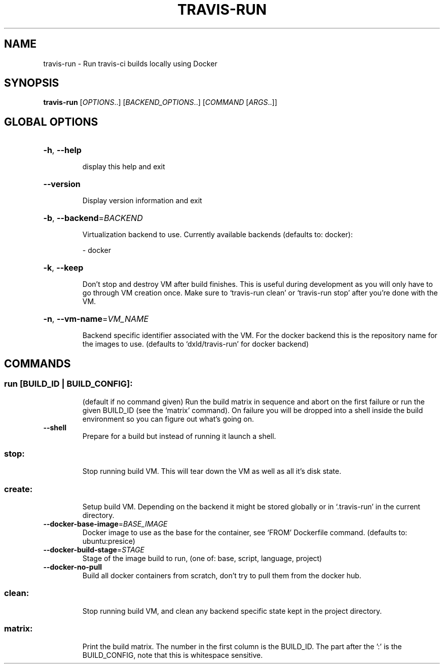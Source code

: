 .\" DO NOT MODIFY THIS FILE!  It was generated by help2man 1.45.1.
.TH TRAVIS-RUN "1" "June 2014" "travis-run 0.1" "User Commands"
.SH NAME
travis-run \- Run travis-ci builds locally using Docker
.SH SYNOPSIS
.B travis-run
[\fI\,OPTIONS\/\fR..] [\fI\,BACKEND_OPTIONS\/\fR..] [\fI\,COMMAND \/\fR[\fI\,ARGS\/\fR..]]
.SH "GLOBAL OPTIONS"
.HP
\fB\-h\fR, \fB\-\-help\fR
.IP
display this help and exit
.HP
\fB\-\-version\fR
.IP
Display version information and exit
.HP
\fB\-b\fR, \fB\-\-backend\fR=\fI\,BACKEND\/\fR
.IP
Virtualization backend to use. Currently available backends
(defaults to: docker):
.IP
\- docker
.HP
\fB\-k\fR, \fB\-\-keep\fR
.IP
Don't stop and destroy VM after build finishes. This is useful
during development as you will only have to go through
VM creation once. Make sure to `travis\-run clean' or
`travis\-run stop' after you're done with the VM.
.HP
\fB\-n\fR, \fB\-\-vm\-name\fR=\fI\,VM_NAME\/\fR
.IP
Backend specific identifier associated with the VM. For the
docker backend this is the repository name for the images to
use. (defaults to `dxld/travis\-run' for docker backend)
.SH COMMANDS
.SS "run [BUILD_ID | BUILD_CONFIG]:"
.IP
(default if no command given)
Run the build matrix in sequence and abort on the first failure or run
the given BUILD_ID (see the `matrix' command). On failure you will be
dropped into a shell inside the build environment so you can figure
out what's going on.
.TP
\fB\-\-shell\fR
Prepare for a build but instead of running it launch a
shell.
.SS "stop:"
.IP
Stop running build VM. This will tear down the VM as well as all it's
disk state.
.SS "create:"
.IP
Setup build VM. Depending on the backend it might be stored globally
or in `.travis\-run' in the current directory.
.TP
\fB\-\-docker\-base\-image\fR=\fI\,BASE_IMAGE\/\fR
Docker image to use as the base for the container, see
`FROM' Dockerfile command.  (defaults to:
ubuntu:presice)
.TP
\fB\-\-docker\-build\-stage\fR=\fI\,STAGE\/\fR
Stage of the image build to run, (one of: base,
script, language, project)
.TP
\fB\-\-docker\-no\-pull\fR
Build all docker containers from scratch, don't try to
pull them from the docker hub.
.SS "clean:"
.IP
Stop running build VM, and clean any backend specific state kept in
the project directory.
.SS "matrix:"
.IP
Print the build matrix. The number in the first column is the
BUILD_ID. The part after the ':' is the BUILD_CONFIG, note that this
is whitespace sensitive.
